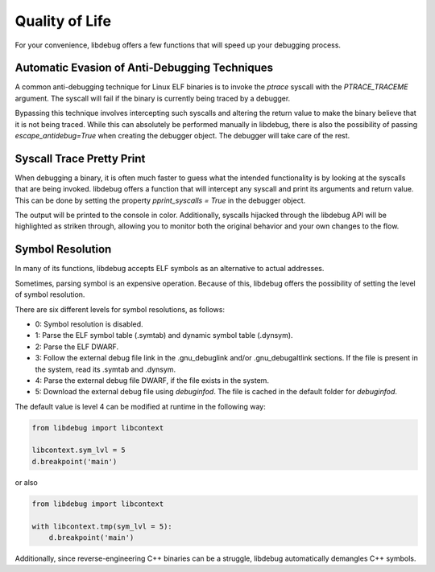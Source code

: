 Quality of Life
===============
For your convenience, libdebug offers a few functions that will speed up your debugging process.

Automatic Evasion of Anti-Debugging Techniques
----------------------------------------------

A common anti-debugging technique for Linux ELF binaries is to invoke the `ptrace` syscall with the `PTRACE_TRACEME` argument. The syscall will fail if the binary is currently being traced by a debugger.

Bypassing this technique involves intercepting such syscalls and altering the return value to make the binary believe that it is not being traced. While this can absolutely be performed manually in libdebug, there is also the possibility of passing `escape_antidebug=True` when creating the debugger object. The debugger will take care of the rest.

Syscall Trace Pretty Print
--------------------------

When debugging a binary, it is often much faster to guess what the intended functionality is by looking at the syscalls that are being invoked. libdebug offers a function that will intercept any syscall and print its arguments and return value. This can be done by setting the property `pprint_syscalls = True` in the debugger object.

The output will be printed to the console in color. Additionally, syscalls hijacked through the libdebug API will be highlighted as striken through, allowing you to monitor both the original behavior and your own changes to the flow.

.. image:: https://github.com/libdebug/libdebug/blob/dev/media/pprint_syscalls.png?raw=true

Symbol Resolution
-----------------
In many of its functions, libdebug accepts ELF symbols as an alternative to actual addresses.

Sometimes, parsing symbol is an expensive operation. Because of this, libdebug offers the possibility of setting the level of symbol resolution.

There are six different levels for symbol resolutions, as follows:

- 0: Symbol resolution is disabled.
- 1: Parse the ELF symbol table (.symtab) and dynamic symbol table (.dynsym).
- 2: Parse the ELF DWARF.
- 3: Follow the external debug file link in the .gnu_debuglink and/or .gnu_debugaltlink sections. If the file is present in the system, read its .symtab and .dynsym.
- 4: Parse the external debug file DWARF, if the file exists in the system.
- 5: Download the external debug file using `debuginfod`. The file is cached in the default folder for `debuginfod`.

The default value is level 4 can be modified at runtime in the following way:

.. code-block:: python

    from libdebug import libcontext

    libcontext.sym_lvl = 5
    d.breakpoint('main')

or also

.. code-block:: python

    from libdebug import libcontext

    with libcontext.tmp(sym_lvl = 5):
        d.breakpoint('main')


Additionally, since reverse-engineering C++ binaries can be a struggle, libdebug automatically demangles C++ symbols.